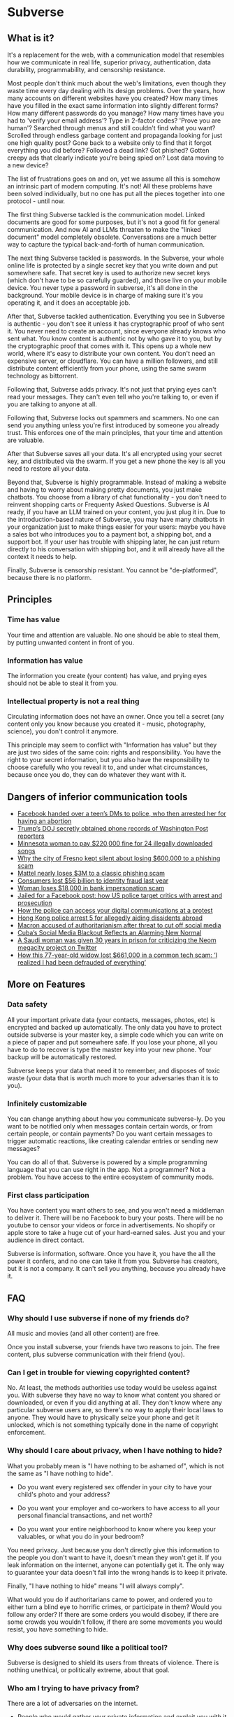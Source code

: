 * Subverse
** What is it?
It's a replacement for the web, with a communication model that
resembles how we communicate in real life, superior privacy,
authentication, data durability, programmability, and censorship
resistance.

Most people don't think much about the web's limitations, even though
they waste time every day dealing with its design problems. Over the
years, how many accounts on different websites have you created? How
many times have you filled in the exact same information into slightly
different forms? How many different passwords do you manage?  How many
times have you had to 'verify your email address'? Type in 2-factor
codes?  'Prove you are human'? Searched through menus and still
couldn't find what you want? Scrolled through endless garbage content
and propaganda looking for just one high quality post? Gone back to a
website only to find that it forgot everything you did before?
Followed a dead link? Got phished? Gotten creepy ads that clearly
indicate you're being spied on? Lost data moving to a new device?

The list of frustrations goes on and on, yet we assume all this is
somehow an intrinsic part of modern computing. It's not! All these
problems have been solved individually, but no one has put all the
pieces together into one protocol - until now.

The first thing Subverse tackled is the communication model. Linked
documents are good for some purposes, but it's not a good fit for
general communication. And now AI and LLMs threaten to make the
"linked document" model completely obsolete. Conversations are a much
better way to capture the typical back-and-forth of human
communication.

The next thing Subverse tackled is passwords. In the Subverse, your
whole online life is protected by a single secret key that you write
down and put somewhere safe. That secret key is used to authorize new
secret keys (which don't have to be so carefully guarded), and those
live on your mobile device. You never type a password in subverse,
it's all done in the background. Your mobile device is in charge of
making sure it's you operating it, and it does an acceptable job.

After that, Subverse tackled authentication. Everything you see in
Subverse is authentic - you don't see it unless it has cryptographic
proof of who sent it. You never need to create an account, since
everyone already knows who sent what. You know content is authentic
not by who gave it to you, but by the cryptographic proof that comes
with it. This opens up a whole new world, where it's easy to
distribute your own content. You don't need an expensive server, or
cloudflare. You can have a million followers, and still distribute
content efficiently from your phone, using the same swarm technology
as bittorrent.

Following that, Subverse adds privacy. It's not just that prying eyes
can't read your messages. They can't even tell who you're talking to,
or even if you are talking to anyone at all.

Following that, Subverse locks out spammers and scammers. No one can
send you anything unless you're first introduced by someone you
already trust. This enforces one of the main principles, that your
time and attention are valuable.

After that Subverse saves all your data. It's all encrypted using your
secret key, and distributed via the swarm. If you get a new phone the
key is all you need to restore all your data.

Beyond that, Subverse is highly programmable. Instead of making a
website and having to worry about making pretty documents, you just
make chatbots. You choose from a library of chat functionality - you
don't need to reinvent shopping carts or Frequenty Asked
Questions. Subverse is AI ready, if you have an LLM trained on your
content, you just plug it in. Due to the introduction-based nature of
Subverse, you may have many chatbots in your organization just to make
things easier for your users: maybe you have a sales bot who
introduces you to a payment bot, a shipping bot, and a support bot. If
your user has trouble with shipping later, he can just return directly
to his conversation with shipping bot, and it will already have all
the context it needs to help.

Finally, Subverse is censorship resistant.  You cannot be
"de-platformed", because there is no platform. 
** Principles
*** Time has value
Your time and attention are valuable. No one should be able to steal
them, by putting unwanted content in front of you.
*** Information has value
The information you create (your content) has value, and prying eyes
should not be able to steal it from you.
*** Intellectual property is not a real thing
Circulating information does not have an owner. Once you tell a secret
(any content only you know because you created it - music,
photography, science), you don't control it anymore.

This principle may seem to conflict with "Information has value" but
they are just two sides of the same coin: rights and
responsibility. You have the right to your secret information, but you
also have the responsibility to choose carefully who you reveal it to,
and under what circumstances, because once you do, they can do
whatever they want with it.
** Dangers of inferior communication tools
+ [[https://www.msn.com/en-us/news/crime/facebook-handed-over-a-teen-s-dms-to-police-who-then-arrested-her-for-having-an-abortion/ar-AA10usV9][Facebook handed over a teen’s DMs to police, who then arrested her for having an abortion]]
+ [[https://edition.cnn.com/2021/05/08/media/trump-doj-reporter-washington-post/index.html][Trump’s DOJ secretly obtained phone records of Washington Post reporters]]
+ [[https://www.theguardian.com/technology/2012/sep/11/minnesota-woman-songs-illegally-downloaded][Minnesota woman to pay $220,000 fine for 24 illegally downloaded songs]]
+ [[https://www.latimes.com/california/story/2022-03-16/fresno-swindled-out-of-600000-in-wire-fraud-case][Why the city of Fresno kept silent about losing $600,000 to a phishing scam]]
+ [[https://thenextweb.com/news/mattel-nearly-loses-3m-to-a-classic-phishing-scam][Mattel nearly loses $3M to a classic phishing scam]]
+ [[https://www.cnbc.com/2021/03/23/consumers-lost-56-billion-dollars-to-identity-fraud-last-year.html][Consumers lost $56 billion to identity fraud last year]]
+ [[https://kdvr.com/news/local/woman-loses-18000-in-bank-impersonation-scam/][Woman loses $18,000 in bank impersonation scam]]
+ [[https://www.theguardian.com/us-news/2017/may/18/facebook-comments-arrest-prosecution][Jailed for a Facebook post: how US police target critics with arrest and prosecution]]
+ [[https://privacyinternational.org/explainer/4505/how-police-can-access-your-digital-communications-protest][How the police can access your digital communications at a protest]]
+ [[https://www.cnn.com/2023/07/06/china/hong-kong-arrests-aiding-overseas-activists-intl-hnk/index.html][Hong Kong police arrest 5 for allegedly aiding dissidents abroad]]
+ [[https://www.theguardian.com/world/2023/jul/05/french-government-should-control-social-media-during-unrest-macron-says][Macron accused of authoritarianism after threat to cut off social media]]
+ [[https://www.wired.com/story/cuba-social-media-blackout/][Cuba’s Social Media Blackout Reflects an Alarming New Normal]]
+ [[https://www.businessinsider.com/saudi-woman-gets-30-years-prison-criticizing-neom-megacity-twitter-2023-6?op=1][A Saudi woman was given 30 years in prison for criticizing the Neom megacity project on Twitter]]
+ [[https://www.cnbc.com/2023/10/08/how-one-retired-woman-lost-her-life-savings-in-a-common-elder-fraud-scheme.html][How this 77-year-old widow lost $661,000 in a common tech scam: ‘I realized I had been defrauded of everything’]]
** More on Features
*** Data safety
All your important private data (your contacts, messages, photos, etc)
is encrypted and backed up automatically. The only data you have to
protect outside subverse is your master key, a simple code which you
can write on a piece of paper and put somewhere safe. If you lose your
phone, all you have to do to recover is type the master key into your
new phone. Your backup will be automatically restored.

Subverse keeps your data that need it to remember, and disposes of
toxic waste (your data that is worth much more to your adversaries
than it is to you).
*** Infinitely customizable
You can change anything about how you communicate subverse-ly. Do
you want to be notified only when messages contain certain words, or
from certain people, or contain payments? Do you want certain messages
to trigger automatic reactions, like creating calendar entries or
sending new messages?

You can do all of that. Subverse is powered by a simple programming
language that you can use right in the app. Not a programmer? Not a
problem. You have access to the entire ecosystem of community mods.
*** First class participation
You have content you want others to see, and you won't need a
middleman to deliver it. There will be no Facebook to bury your
posts. There will be no youtube to censor your videos or force in
advertisements. No shopify or apple store to take a huge cut of your
hard-earned sales.  Just you and your audience in direct contact.

Subverse is information, software. Once you have it, you have the
all the power it confers, and no one can take it from you. Subverse
has creators, but it is not a company. It can't sell you anything,
because you already have it.
** FAQ
*** Why should I use subverse if none of my friends do?
All music and movies (and all other content) are free. 

Once you install subverse, your friends have two reasons to
join. The free content, plus subverse communication with their
friend (you).
*** Can I get in trouble for viewing copyrighted content?
No. At least, the methods authorities use today would be useless
against you. With subverse they have no way to know what content you
shared or downloaded, or even if you did anything at all. They don't
know where any particular subverse users are, so there's no way to
apply their local laws to anyone. They would have to physically seize
your phone and get it unlocked, which is not something typically done
in the name of copyright enforcement.
*** Why should I care about privacy, when I have nothing to hide?
What you probably mean is "I have nothing to be ashamed of", which is
not the same as "I have nothing to hide".

+ Do you want every registered sex offender in your city to have your
  child's photo and your address?

+ Do you want your employer and co-workers to have access to all your
  personal financial transactions, and net worth?
  
+ Do you want your entire neighborhood to know where you keep your
  valuables, or what you do in your bedroom?

You need privacy. Just because you don't directly give this
information to the people you don't want to have it, doesn't mean they
won't get it. If you leak information on the internet, anyone can
potentially get it. The only way to guarantee your data doesn't fall
into the wrong hands is to keep it private.

Finally, "I have nothing to hide" means "I will always comply".

What would you do if authoritarians came to power, and ordered you to
either turn a blind eye to horrific crimes, or participate in them?
Would you follow any order? If there are some orders you would
disobey, if there are some crowds you wouldn't follow, if there are
some movements you would resist, you have something to hide.
*** Why does subverse sound like a political tool?
Subverse is designed to shield its users from threats of
violence. There is nothing unethical, or politically extreme, about
that goal.
*** Who am I trying to have privacy from?
There are a lot of adversaries on the internet.

- People who would gather your private information and exploit you
  with it (facebook, google, your ISP, insurers, advertisers, data
  brokers, scammers)
  
- People who could use violence against you based on any what they
  discover in your personal data (governments, abusive exes, stalkers,
  kidnappers)
*** Can anyone monitoring my communications tell if I'm using subverse?
No.

They can tell you're connected to i2p (the anonymizing network
subverse communicates over). They cannot tell if you are using it to
communicate at all, and they cannot tell if you use subverse or even
have it installed.

There are ways to hide even that you are connected to i2p.
*** Doesn't using a privacy tool flag me as 'hiding something'?
Potentially it can attract unwanted attention. It really depends on
how common the tool is, its effectiveness, and the level of
authorities' paranoia. Nearly every website uses SSL to encrypt
connections, so it generally doesn't arouse suspicion. But SSL is
absolutely a privacy tool.
*** What happens if I lose my master key?
Your backup data would be permanently inaccessible, and you would have
to re-establish contact with your friends and colleagues, similiar to
how you would today if you changed phone numbers.

Definitely avoid losing your master key, if possible, but it's not the
end of the world. You can start over with a new one.
*** What happens if someone steals or copies my master key?
They can impersonate you until you discover the breach. At that point
you can "burn" the key so that no one can ever use it in your name
again, and then start with a new master key.
*** Why are my old messages gone?
Subverse eventually erases them by default. Any conversation or
message you want to keep, add it to your vault, and then it's kept
forever.

The reason subverse forgets anything you don't tell it to keep
forever, is that your old personal data is often more valuable to your
adversaries than it is to you, so it's a liability that is better
destroyed than kept.
